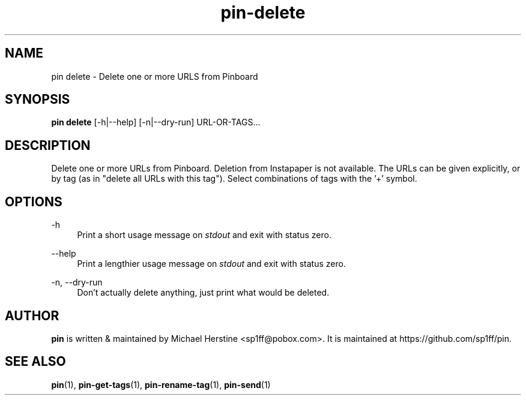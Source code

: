 .\" Copyright (C) 2022-2025 Michael Herstine <sp1ff@pobox.com>
.\" You may distribute this file under the terms of the GNU Free
.\" Documentation License.
.TH pin-delete 1 2025-04-09 "pin 0.2.9" "pin Manual"
.SH NAME
pin delete \- Delete one or more URLS from Pinboard
.SH SYNOPSIS
.BR "pin delete " "[-h|--help] [-n|--dry-run] URL-OR-TAGS..."

.SH DESCRIPTION

Delete one or more URLs from Pinboard. Deletion from Instapaper is not
available. The URLs can be given explicitly, or by tag (as in "delete
all URLs with this tag"). Select combinations of tags with the '+'
symbol.

.SH OPTIONS
.PP
\-h
.RS 4
Print a short usage message on
.I stdout
and exit with status zero.
.RE
.PP
\-\-help
.RS 4
Print a lengthier usage message on
.I stdout
and exit with status zero.
.RE
.PP
\-n, \-\-dry-run
.RS 4
Don't actually delete anything, just print what would be deleted.
.PP

.SH AUTHOR

.B pin
is written & maintained by Michael Herstine <sp1ff@pobox.com>. It
is maintained at https://github.com/sp1ff/pin.

.SH "SEE ALSO"

.BR pin "(1), " pin-get-tags "(1), " pin-rename-tag "(1), " pin-send "(1)"
